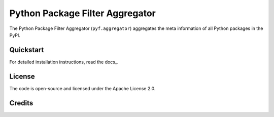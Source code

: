 Python Package Filter Aggregator
================================

The Python Package Filter Aggregator (``pyf.aggregator``) aggregates the meta
information of all Python packages in the PyPI.

Quickstart
----------

For detailed installation instructions, read the docs_.

License
-------

The code is open-source and licensed under the Apache License 2.0.

Credits
-------

.. _`@jensens`: https://github.com/jensens
.. _`@veit`: https://github.com/veit
.. _`@guziel`: https://github.com/guziel
.. _`@pypa`: https://github.com/pypa

